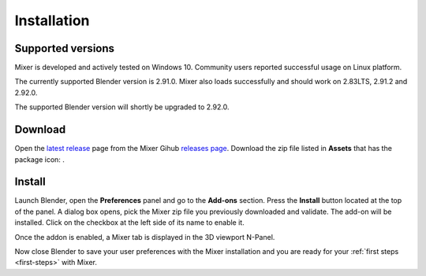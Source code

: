 Installation
============

Supported versions
------------------

Mixer is developed and actively tested on Windows 10. Community users reported successful usage on Linux platform. 

The currently supported Blender version is 2.91.0. Mixer also loads successfully and should work on 2.83LTS, 2.91.2 and 2.92.0.

The supported Blender version will shortly be upgraded to 2.92.0.

.. _download:

Download
--------

Open the `latest release <https://github.com/ubisoft/mixer/releases/latest>`__  page from the Mixer Gihub `releases page <https://github.com/ubisoft/mixer/releases>`_.
Download the zip file listed in **Assets** that has the package icon: |package-icon|.

.. |package-icon| image:: /img/package-icon.png

.. _installing:

Install
-------

Launch Blender, open the **Preferences** panel and go to the **Add-ons** section.
Press the **Install** button located at the top of the panel. A dialog box opens, pick the Mixer
zip file you previously downloaded and validate.
The add-on will be installed. Click on the checkbox at the left side of its name to enable it.


.. image:: /img/install.png
   :align: center

Once the addon is enabled, a Mixer tab is displayed in the 3D viewport N-Panel.

Now close Blender to save your user preferences with the Mixer installation and you are ready for
your :ref:`first steps <first-steps>` with Mixer.
